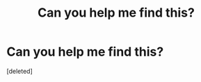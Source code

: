 #+TITLE: Can you help me find this?

* Can you help me find this?
:PROPERTIES:
:Score: 1
:DateUnix: 1588743760.0
:DateShort: 2020-May-06
:FlairText: What's That Fic?
:END:
[deleted]

